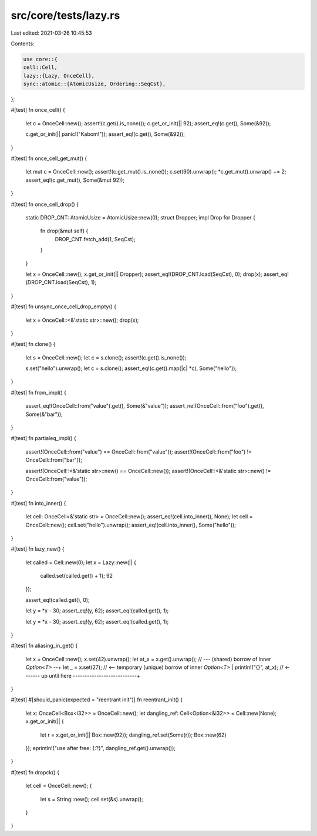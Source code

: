 src/core/tests/lazy.rs
======================

Last edited: 2021-03-26 10:45:53

Contents:

.. code-block:: rs

    use core::{
    cell::Cell,
    lazy::{Lazy, OnceCell},
    sync::atomic::{AtomicUsize, Ordering::SeqCst},
};

#[test]
fn once_cell() {
    let c = OnceCell::new();
    assert!(c.get().is_none());
    c.get_or_init(|| 92);
    assert_eq!(c.get(), Some(&92));

    c.get_or_init(|| panic!("Kabom!"));
    assert_eq!(c.get(), Some(&92));
}

#[test]
fn once_cell_get_mut() {
    let mut c = OnceCell::new();
    assert!(c.get_mut().is_none());
    c.set(90).unwrap();
    *c.get_mut().unwrap() += 2;
    assert_eq!(c.get_mut(), Some(&mut 92));
}

#[test]
fn once_cell_drop() {
    static DROP_CNT: AtomicUsize = AtomicUsize::new(0);
    struct Dropper;
    impl Drop for Dropper {
        fn drop(&mut self) {
            DROP_CNT.fetch_add(1, SeqCst);
        }
    }

    let x = OnceCell::new();
    x.get_or_init(|| Dropper);
    assert_eq!(DROP_CNT.load(SeqCst), 0);
    drop(x);
    assert_eq!(DROP_CNT.load(SeqCst), 1);
}

#[test]
fn unsync_once_cell_drop_empty() {
    let x = OnceCell::<&'static str>::new();
    drop(x);
}

#[test]
fn clone() {
    let s = OnceCell::new();
    let c = s.clone();
    assert!(c.get().is_none());

    s.set("hello").unwrap();
    let c = s.clone();
    assert_eq!(c.get().map(|c| *c), Some("hello"));
}

#[test]
fn from_impl() {
    assert_eq!(OnceCell::from("value").get(), Some(&"value"));
    assert_ne!(OnceCell::from("foo").get(), Some(&"bar"));
}

#[test]
fn partialeq_impl() {
    assert!(OnceCell::from("value") == OnceCell::from("value"));
    assert!(OnceCell::from("foo") != OnceCell::from("bar"));

    assert!(OnceCell::<&'static str>::new() == OnceCell::new());
    assert!(OnceCell::<&'static str>::new() != OnceCell::from("value"));
}

#[test]
fn into_inner() {
    let cell: OnceCell<&'static str> = OnceCell::new();
    assert_eq!(cell.into_inner(), None);
    let cell = OnceCell::new();
    cell.set("hello").unwrap();
    assert_eq!(cell.into_inner(), Some("hello"));
}

#[test]
fn lazy_new() {
    let called = Cell::new(0);
    let x = Lazy::new(|| {
        called.set(called.get() + 1);
        92
    });

    assert_eq!(called.get(), 0);

    let y = *x - 30;
    assert_eq!(y, 62);
    assert_eq!(called.get(), 1);

    let y = *x - 30;
    assert_eq!(y, 62);
    assert_eq!(called.get(), 1);
}

#[test]
fn aliasing_in_get() {
    let x = OnceCell::new();
    x.set(42).unwrap();
    let at_x = x.get().unwrap(); // --- (shared) borrow of inner `Option<T>` --+
    let _ = x.set(27); // <-- temporary (unique) borrow of inner `Option<T>`   |
    println!("{}", at_x); // <------- up until here ---------------------------+
}

#[test]
#[should_panic(expected = "reentrant init")]
fn reentrant_init() {
    let x: OnceCell<Box<i32>> = OnceCell::new();
    let dangling_ref: Cell<Option<&i32>> = Cell::new(None);
    x.get_or_init(|| {
        let r = x.get_or_init(|| Box::new(92));
        dangling_ref.set(Some(r));
        Box::new(62)
    });
    eprintln!("use after free: {:?}", dangling_ref.get().unwrap());
}

#[test]
fn dropck() {
    let cell = OnceCell::new();
    {
        let s = String::new();
        cell.set(&s).unwrap();
    }
}


